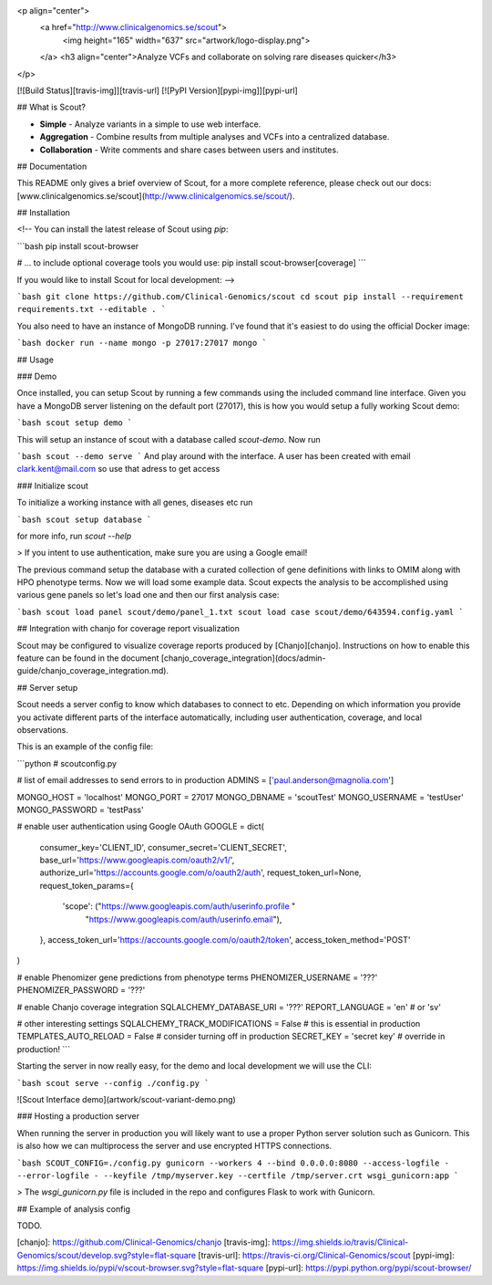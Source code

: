 
<p align="center">
	<a href="http://www.clinicalgenomics.se/scout">
		<img height="165" width="637" src="artwork/logo-display.png">
	</a>
	<h3 align="center">Analyze VCFs and collaborate on solving rare diseases quicker</h3>
</p>

[![Build Status][travis-img]][travis-url]
[![PyPI Version][pypi-img]][pypi-url]

## What is Scout?

- **Simple** - Analyze variants in a simple to use web interface.
- **Aggregation** - Combine results from multiple analyses and VCFs into a centralized database.
- **Collaboration** - Write comments and share cases between users and institutes.

## Documentation

This README only gives a brief overview of Scout, for a more complete reference, please check out our docs: [www.clinicalgenomics.se/scout](http://www.clinicalgenomics.se/scout/).

## Installation

<!-- You can install the latest release of Scout using `pip`:

```bash
pip install scout-browser

# ... to include optional coverage tools you would use:
pip install scout-browser[coverage]
```

If you would like to install Scout for local development: -->

```bash
git clone https://github.com/Clinical-Genomics/scout
cd scout
pip install --requirement requirements.txt --editable .
```

You also need to have an instance of MongoDB running. I've found that it's easiest to do using the official Docker image:

```bash
docker run --name mongo -p 27017:27017 mongo
```

## Usage

### Demo

Once installed, you can setup Scout by running a few commands using the included command line interface. Given you have a MongoDB server listening on the default port (27017), this is how you would setup a fully working Scout demo:

```bash
scout setup demo
```

This will setup an instance of scout with a database called `scout-demo`. Now run

```bash
scout --demo serve
```
And play around with the interface. A user has been created with email clark.kent@mail.com so use that adress to get access

### Initialize scout

To initialize a working instance with all genes, diseases etc run

```bash
scout setup database
```

for more info, run `scout --help`

> If you intent to use authentication, make sure you are using a Google email!

The previous command setup the database with a curated collection of gene definitions with links to OMIM along with HPO phenotype terms. Now we will load some example data. Scout expects the analysis to be accomplished using various gene panels so let's load one and then our first analysis case:

```bash
scout load panel scout/demo/panel_1.txt
scout load case scout/demo/643594.config.yaml
```

## Integration with chanjo for coverage report visualization

Scout may be configured to visualize coverage reports produced by [Chanjo][chanjo]. Instructions on how to enable this feature can be found in the document [chanjo_coverage_integration](docs/admin-guide/chanjo_coverage_integration.md).

## Server setup

Scout needs a server config to know which databases to connect to etc. Depending on which information you provide you activate different parts of the interface automatically, including user authentication, coverage, and local observations.

This is an example of the config file:

```python
# scoutconfig.py

# list of email addresses to send errors to in production
ADMINS = ['paul.anderson@magnolia.com']

MONGO_HOST = 'localhost'
MONGO_PORT = 27017
MONGO_DBNAME = 'scoutTest'
MONGO_USERNAME = 'testUser'
MONGO_PASSWORD = 'testPass'

# enable user authentication using Google OAuth
GOOGLE = dict(
		consumer_key='CLIENT_ID',
		consumer_secret='CLIENT_SECRET',
		base_url='https://www.googleapis.com/oauth2/v1/',
		authorize_url='https://accounts.google.com/o/oauth2/auth',
		request_token_url=None,
		request_token_params={
				'scope': ("https://www.googleapis.com/auth/userinfo.profile "
						  "https://www.googleapis.com/auth/userinfo.email"),
		},
		access_token_url='https://accounts.google.com/o/oauth2/token',
		access_token_method='POST'
)

# enable Phenomizer gene predictions from phenotype terms
PHENOMIZER_USERNAME = '???'
PHENOMIZER_PASSWORD = '???'

# enable Chanjo coverage integration
SQLALCHEMY_DATABASE_URI = '???'
REPORT_LANGUAGE = 'en'  # or 'sv'

# other interesting settings
SQLALCHEMY_TRACK_MODIFICATIONS = False  # this is essential in production
TEMPLATES_AUTO_RELOAD = False  			# consider turning off in production
SECRET_KEY = 'secret key'               # override in production!
```

Starting the server in now really easy, for the demo and local development we will use the CLI:

```bash
scout serve --config ./config.py
```

![Scout Interface demo](artwork/scout-variant-demo.png)

### Hosting a production server

When running the server in production you will likely want to use a proper Python server solution such as Gunicorn. This is also how we can multiprocess the server and use encrypted HTTPS connections.

```bash
SCOUT_CONFIG=./config.py gunicorn --workers 4 --bind 0.0.0.0:8080 --access-logfile - --error-logfile - --keyfile /tmp/myserver.key --certfile /tmp/server.crt wsgi_gunicorn:app
```

> The `wsgi_gunicorn.py` file is included in the repo and configures Flask to work with Gunicorn.

## Example of analysis config

TODO.

[chanjo]: https://github.com/Clinical-Genomics/chanjo
[travis-img]: https://img.shields.io/travis/Clinical-Genomics/scout/develop.svg?style=flat-square
[travis-url]: https://travis-ci.org/Clinical-Genomics/scout
[pypi-img]: https://img.shields.io/pypi/v/scout-browser.svg?style=flat-square
[pypi-url]: https://pypi.python.org/pypi/scout-browser/


